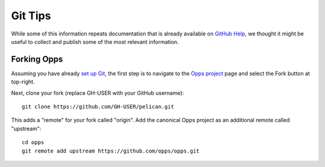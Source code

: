 Git Tips
========

While some of this information repeats documentation that is already available on `GitHub Help`_, we thought it might be useful to collect and publish some of the most relevant information.


Forking Opps
------------

Assuming you have already `set up Git`_, the first step is to navigate to the `Opps project`_ page and select the Fork button at top-right.

Next, clone your fork (replace GH-USER with your GitHub username):

::

    git clone https://github.com/GH-USER/pelican.git

This adds a "remote" for your fork called "origin". Add the canonical Opps project as an additional remote called "upstream":

::

    cd opps
    git remote add upstream https://github.com/opps/opps.git


.. _`GitHub Help`: https://help.github.com/
.. _`set up Git`: https://help.github.com/articles/set-up-git
.. _`Opps project`: https://github.com/opps/opps
